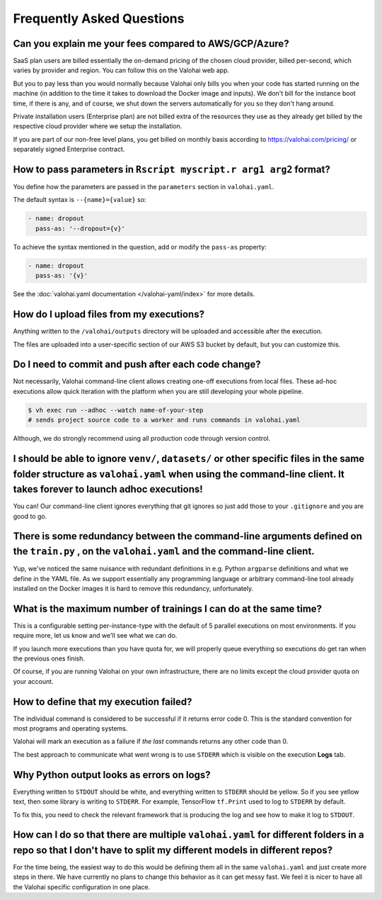 .. meta::
    :description: Frequently asked questions about the Valohai machine learning platform. Contact us if you can’t find an answer to your question.

Frequently Asked Questions
==========================

Can you explain me your fees compared to AWS/GCP/Azure?
~~~~~~~~~~~~~~~~~~~~~~~~~~~~~~~~~~~~~~~~~~~~~~~~~~~~~~~

SaaS plan users are billed essentially the on-demand pricing of the chosen cloud provider, billed per-second, which varies by provider and region. You can follow this on the Valohai web app.

But you to pay less than you would normally because Valohai only bills you when your code has started running on the machine (in addition to the time it takes to download the Docker image and inputs). We don't bill for the instance boot time, if there is any, and of course, we shut down the servers automatically for you so they don't hang around.

Private installation users (Enterprise plan) are not billed extra of the resources they use as they already get billed by the respective cloud provider where we setup the installation.

If you are part of our non-free level plans, you get billed on monthly basis according to https://valohai.com/pricing/ or separately signed Enterprise contract.

How to pass parameters in ``Rscript myscript.r arg1 arg2`` format?
~~~~~~~~~~~~~~~~~~~~~~~~~~~~~~~~~~~~~~~~~~~~~~~~~~~~~~~~~~~~~~~~~~

You define how the parameters are passed in the ``parameters`` section in ``valohai.yaml``.

The default syntax is ``--{name}={value}`` so:

.. code-block:: yaml

   - name: dropout
     pass-as: '--dropout={v}'

To achieve the syntax mentioned in the question, add or modify the ``pass-as`` property:

.. code-block:: yaml

   - name: dropout
     pass-as: '{v}'

See the :doc:`valohai.yaml documentation </valohai-yaml/index>` for more details.

How do I upload files from my executions?
~~~~~~~~~~~~~~~~~~~~~~~~~~~~~~~~~~~~~~~~~

Anything written to the ``/valohai/outputs`` directory will be uploaded and accessible after the execution.

The files are uploaded into a user-specific section of our AWS S3 bucket by default, but you can customize this.

.. seealso::

    * :doc:`guides/private-s3-bucket`
    * :doc:`guides/private-swift-container`

Do I need to commit and push after each code change?
~~~~~~~~~~~~~~~~~~~~~~~~~~~~~~~~~~~~~~~~~~~~~~~~~~~~~~~~~~~

Not necessarily, Valohai command-line client allows creating one-off executions from local files.
These ad-hoc executions allow quick iteration with the platform when you are still developing your whole pipeline.

.. code-block:: bash

    $ vh exec run --adhoc --watch name-of-your-step
    # sends project source code to a worker and runs commands in valohai.yaml

Although, we do strongly recommend using all production code through version control.

.. seealso::

    :doc:`tutorials/quick-start-cli`

I should be able to ignore ``venv/``, ``datasets/`` or other specific files in the same folder structure as ``valohai.yaml`` when using the command-line client. It takes forever to launch adhoc executions!
~~~~~~~~~~~~~~~~~~~~~~~~~~~~~~~~~~~~~~~~~~~~~~~~~~~~~~~~~~~~~~~~~~~~~~~~~~~~~~~~~~~~~~~~~~~~~~~~~~~~~~~~~~~~~~~~~~~~~~~~~~~~~~~~~~~~~~~~~~~~~~~~~~~~~~~~~~~~~~~~~~~~~~~~~~~~~~~~~~~~~~~~~~~~~~~~~~~~~~~~~~~~~~~~~~~~~~~~~~~~~~~~~~~~~~~~~~~~

You can! Our command-line client ignores everything that git ignores so just add those to your ``.gitignore`` and you are good to go.

There is some redundancy between the command-line arguments defined on the ``train.py`` , on the ``valohai.yaml`` and the command-line client.
~~~~~~~~~~~~~~~~~~~~~~~~~~~~~~~~~~~~~~~~~~~~~~~~~~~~~~~~~~~~~~~~~~~~~~~~~~~~~~~~~~~~~~~~~~~~~~~~~~~~~~~~~~~~~~~~~~~~~~~~~~~~~~~~~~~~~~~~~~~~~~~~~~~~~~~~~~~~~~~~~~~~~~~~~~~~~~~~~~~~~~~~~~~~~~~~~~~~~~~~~~~~~~~~~~~~~~~~~~~~~~~~~~~~~~~~~~~~

Yup, we've noticed the same nuisance with redundant definitions in e.g. Python ``argparse`` definitions and what we define in the YAML file. As we support essentially any programming language or arbitrary command-line tool already installed on the Docker images it is hard to remove this redundancy, unfortunately.

What is the maximum number of trainings I can do at the same time?
~~~~~~~~~~~~~~~~~~~~~~~~~~~~~~~~~~~~~~~~~~~~~~~~~~~~~~~~~~~~~~~~~~

This is a configurable setting per-instance-type with the default of 5 parallel executions on most environments. If you require more, let us know and we'll see what we can do.

If you launch more executions than you have quota for, we will properly queue everything so executions do get ran when the previous ones finish.

Of course, if you are running Valohai on your own infrastructure, there are no limits except the cloud provider quota on your account.

How to define that my execution failed?
~~~~~~~~~~~~~~~~~~~~~~~~~~~~~~~~~~~~~~~

The individual command is considered to be successful if it returns error code 0. This is the standard
convention for most programs and operating systems.

Valohai will mark an execution as a failure if *the last* commands returns any other code than 0.

The best approach to communicate what went wrong is to use ``STDERR`` which is visible on the execution **Logs** tab.

Why Python output looks as errors on logs?
~~~~~~~~~~~~~~~~~~~~~~~~~~~~~~~~~~~~~~~~~~

Everything written to ``STDOUT`` should be white, and everything written to ``STDERR`` should be yellow. So if you see yellow text, then some library is writing to ``STDERR``. For example, TensorFlow ``tf.Print`` used to log to ``STDERR`` by default.

To fix this, you need to check the relevant framework that is producing the log and see how to make it log to ``STDOUT``.

How can I do so that there are multiple ``valohai.yaml`` for different folders in a repo so that I don't have to split my different models in different repos?
~~~~~~~~~~~~~~~~~~~~~~~~~~~~~~~~~~~~~~~~~~~~~~~~~~~~~~~~~~~~~~~~~~~~~~~~~~~~~~~~~~~~~~~~~~~~~~~~~~~~~~~~~~~~~~~~~~~~~~~~~~~~~~~~~~~~~~~~~~~~~~~~~~~~~~~~~~~~~~~~~~~~~~~~~~~~~~~~~~~~~~~~~~~~~~~~~~~~~~~~~~~~~~~~~~

For the time being, the easiest way to do this would be defining them all in the same ``valohai.yaml`` and just create more steps in there. We have currently no plans to change this behavior as it can get messy fast. We feel it is nicer to have all the Valohai specific configuration in one place.
